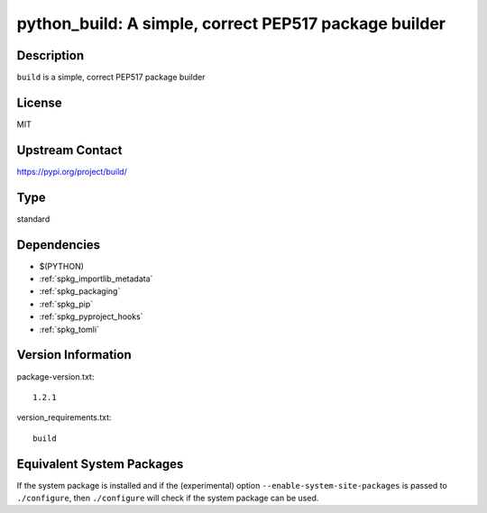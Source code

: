 .. _spkg_python_build:

python_build: A simple, correct PEP517 package builder
======================================================

Description
-----------

``build`` is a simple, correct PEP517 package builder

License
-------

MIT

Upstream Contact
----------------

https://pypi.org/project/build/



Type
----

standard


Dependencies
------------

- $(PYTHON)
- :ref:`spkg_importlib_metadata`
- :ref:`spkg_packaging`
- :ref:`spkg_pip`
- :ref:`spkg_pyproject_hooks`
- :ref:`spkg_tomli`

Version Information
-------------------

package-version.txt::

    1.2.1

version_requirements.txt::

    build

Equivalent System Packages
--------------------------

.. tab:: conda-forge:

   .. CODE-BLOCK:: bash

       $ conda install python-build


If the system package is installed and if the (experimental) option
``--enable-system-site-packages`` is passed to ``./configure``, then ``./configure`` will check if the system package can be used.

